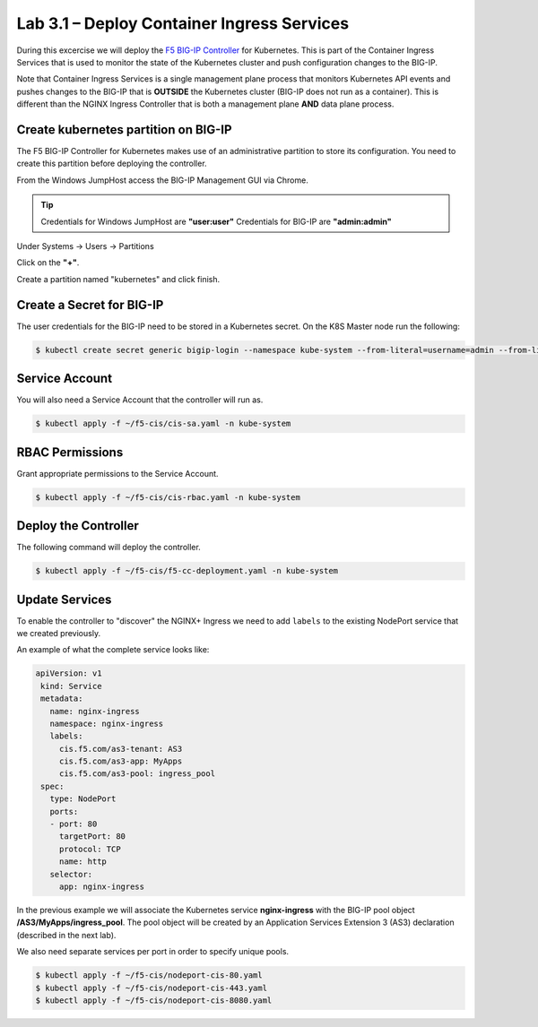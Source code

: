 Lab 3.1 – Deploy Container Ingress Services
===========================================

During this excercise we will deploy the `F5 BIG-IP Controller`_ for 
Kubernetes.  This is part of the Container Ingress Services that is
used to monitor the state of the Kubernetes cluster and push configuration
changes to the BIG-IP.

Note that Container Ingress Services is a single management plane process
that monitors Kubernetes API events and pushes changes to the BIG-IP that
is **OUTSIDE** the Kubernetes cluster (BIG-IP does not run as a container).
This is different than the NGINX Ingress Controller that is both a management
plane **AND** data plane process.

Create kubernetes partition on BIG-IP
-------------------------------------

The F5 BIG-IP Controller for Kubernetes makes use of an administrative
partition to store its configuration.  You need to create this partition
before deploying the controller.

From the Windows JumpHost access the BIG-IP Management GUI via Chrome.

.. tip:: Credentials for Windows JumpHost are **"user:user"**
         Credentials for BIG-IP are **"admin:admin"**

Under Systems -> Users -> Partitions 

Click on the **"+"**.

.. image:: /_static/class1-module3-lab1-create-partition.png
  :scale: 50%
  
Create a partition named "kubernetes" and click finish.

.. image:: /_static/class1-module3-lab1-create-partition2.png
  :scale: 50%

Create a Secret for BIG-IP
--------------------------

The user credentials for the BIG-IP need to be stored in a Kubernetes
secret.  On the K8S Master node run the following:

.. code:: shell

  $ kubectl create secret generic bigip-login --namespace kube-system --from-literal=username=admin --from-literal=password=admin
  

Service Account
---------------

You will also need a Service Account that the controller will run as.

.. code:: shell
  
  $ kubectl apply -f ~/f5-cis/cis-sa.yaml -n kube-system
  
RBAC Permissions
----------------

Grant appropriate permissions to the Service Account.

.. code:: shell
  
  $ kubectl apply -f ~/f5-cis/cis-rbac.yaml -n kube-system
  

Deploy the Controller
---------------------

The following command will deploy the controller.

.. code:: shell
  
  $ kubectl apply -f ~/f5-cis/f5-cc-deployment.yaml -n kube-system
  

Update Services
---------------

To enable the controller to "discover" the NGINX+ Ingress we need to 
add ``labels`` to the existing NodePort service that we created previously.

An example of what the complete service looks like:

.. code:: YAML
  
 apiVersion: v1
  kind: Service
  metadata:
    name: nginx-ingress
    namespace: nginx-ingress
    labels:
      cis.f5.com/as3-tenant: AS3
      cis.f5.com/as3-app: MyApps
      cis.f5.com/as3-pool: ingress_pool
  spec:
    type: NodePort
    ports:
    - port: 80
      targetPort: 80
      protocol: TCP
      name: http
    selector:
      app: nginx-ingress

In the previous example we will associate the Kubernetes service **nginx-ingress**
with the BIG-IP pool object **/AS3/MyApps/ingress_pool**.  The pool object will be
created by an Application Services Extension 3 (AS3) declaration (described in the
next lab).

We also need separate services per port in order to specify unique pools.

.. code:: shell

  $ kubectl apply -f ~/f5-cis/nodeport-cis-80.yaml
  $ kubectl apply -f ~/f5-cis/nodeport-cis-443.yaml
  $ kubectl apply -f ~/f5-cis/nodeport-cis-8080.yaml

.. _`F5 BIG-IP Controller`: https://hub.docker.com/r/f5networks/k8s-bigip-ctlr
